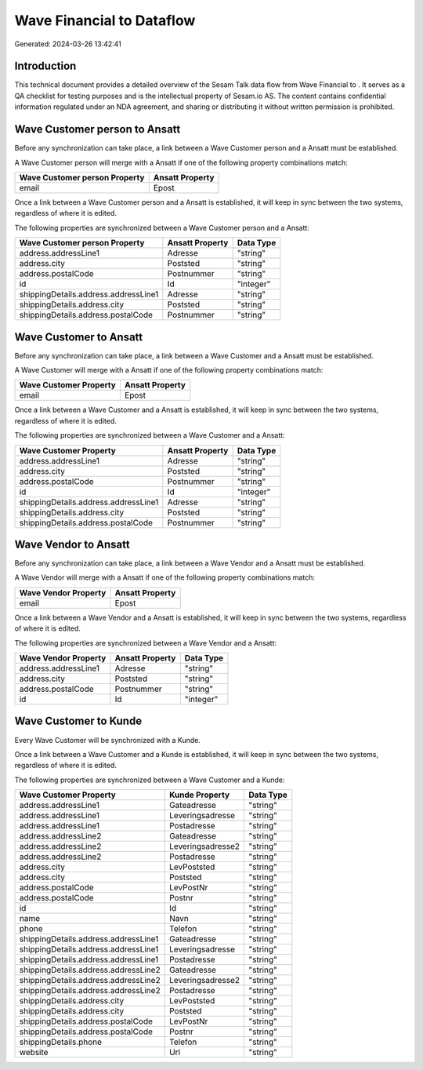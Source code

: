 ===========================
Wave Financial to  Dataflow
===========================

Generated: 2024-03-26 13:42:41

Introduction
------------

This technical document provides a detailed overview of the Sesam Talk data flow from Wave Financial to . It serves as a QA checklist for testing purposes and is the intellectual property of Sesam.io AS. The content contains confidential information regulated under an NDA agreement, and sharing or distributing it without written permission is prohibited.

Wave Customer person to  Ansatt
-------------------------------
Before any synchronization can take place, a link between a Wave Customer person and a  Ansatt must be established.

A Wave Customer person will merge with a  Ansatt if one of the following property combinations match:

.. list-table::
   :header-rows: 1

   * - Wave Customer person Property
     -  Ansatt Property
   * - email
     - Epost

Once a link between a Wave Customer person and a  Ansatt is established, it will keep in sync between the two systems, regardless of where it is edited.

The following properties are synchronized between a Wave Customer person and a  Ansatt:

.. list-table::
   :header-rows: 1

   * - Wave Customer person Property
     -  Ansatt Property
     -  Data Type
   * - address.addressLine1
     - Adresse
     - "string"
   * - address.city
     - Poststed
     - "string"
   * - address.postalCode
     - Postnummer
     - "string"
   * - id
     - Id
     - "integer"
   * - shippingDetails.address.addressLine1
     - Adresse
     - "string"
   * - shippingDetails.address.city
     - Poststed
     - "string"
   * - shippingDetails.address.postalCode
     - Postnummer
     - "string"


Wave Customer to  Ansatt
------------------------
Before any synchronization can take place, a link between a Wave Customer and a  Ansatt must be established.

A Wave Customer will merge with a  Ansatt if one of the following property combinations match:

.. list-table::
   :header-rows: 1

   * - Wave Customer Property
     -  Ansatt Property
   * - email
     - Epost

Once a link between a Wave Customer and a  Ansatt is established, it will keep in sync between the two systems, regardless of where it is edited.

The following properties are synchronized between a Wave Customer and a  Ansatt:

.. list-table::
   :header-rows: 1

   * - Wave Customer Property
     -  Ansatt Property
     -  Data Type
   * - address.addressLine1
     - Adresse
     - "string"
   * - address.city
     - Poststed
     - "string"
   * - address.postalCode
     - Postnummer
     - "string"
   * - id
     - Id
     - "integer"
   * - shippingDetails.address.addressLine1
     - Adresse
     - "string"
   * - shippingDetails.address.city
     - Poststed
     - "string"
   * - shippingDetails.address.postalCode
     - Postnummer
     - "string"


Wave Vendor to  Ansatt
----------------------
Before any synchronization can take place, a link between a Wave Vendor and a  Ansatt must be established.

A Wave Vendor will merge with a  Ansatt if one of the following property combinations match:

.. list-table::
   :header-rows: 1

   * - Wave Vendor Property
     -  Ansatt Property
   * - email
     - Epost

Once a link between a Wave Vendor and a  Ansatt is established, it will keep in sync between the two systems, regardless of where it is edited.

The following properties are synchronized between a Wave Vendor and a  Ansatt:

.. list-table::
   :header-rows: 1

   * - Wave Vendor Property
     -  Ansatt Property
     -  Data Type
   * - address.addressLine1
     - Adresse
     - "string"
   * - address.city
     - Poststed
     - "string"
   * - address.postalCode
     - Postnummer
     - "string"
   * - id
     - Id
     - "integer"


Wave Customer to  Kunde
-----------------------
Every Wave Customer will be synchronized with a  Kunde.

Once a link between a Wave Customer and a  Kunde is established, it will keep in sync between the two systems, regardless of where it is edited.

The following properties are synchronized between a Wave Customer and a  Kunde:

.. list-table::
   :header-rows: 1

   * - Wave Customer Property
     -  Kunde Property
     -  Data Type
   * - address.addressLine1
     - Gateadresse
     - "string"
   * - address.addressLine1
     - Leveringsadresse
     - "string"
   * - address.addressLine1
     - Postadresse
     - "string"
   * - address.addressLine2
     - Gateadresse
     - "string"
   * - address.addressLine2
     - Leveringsadresse2
     - "string"
   * - address.addressLine2
     - Postadresse
     - "string"
   * - address.city
     - LevPoststed
     - "string"
   * - address.city
     - Poststed
     - "string"
   * - address.postalCode
     - LevPostNr
     - "string"
   * - address.postalCode
     - Postnr
     - "string"
   * - id
     - Id
     - "string"
   * - name
     - Navn
     - "string"
   * - phone
     - Telefon
     - "string"
   * - shippingDetails.address.addressLine1
     - Gateadresse
     - "string"
   * - shippingDetails.address.addressLine1
     - Leveringsadresse
     - "string"
   * - shippingDetails.address.addressLine1
     - Postadresse
     - "string"
   * - shippingDetails.address.addressLine2
     - Gateadresse
     - "string"
   * - shippingDetails.address.addressLine2
     - Leveringsadresse2
     - "string"
   * - shippingDetails.address.addressLine2
     - Postadresse
     - "string"
   * - shippingDetails.address.city
     - LevPoststed
     - "string"
   * - shippingDetails.address.city
     - Poststed
     - "string"
   * - shippingDetails.address.postalCode
     - LevPostNr
     - "string"
   * - shippingDetails.address.postalCode
     - Postnr
     - "string"
   * - shippingDetails.phone
     - Telefon
     - "string"
   * - website
     - Url
     - "string"

